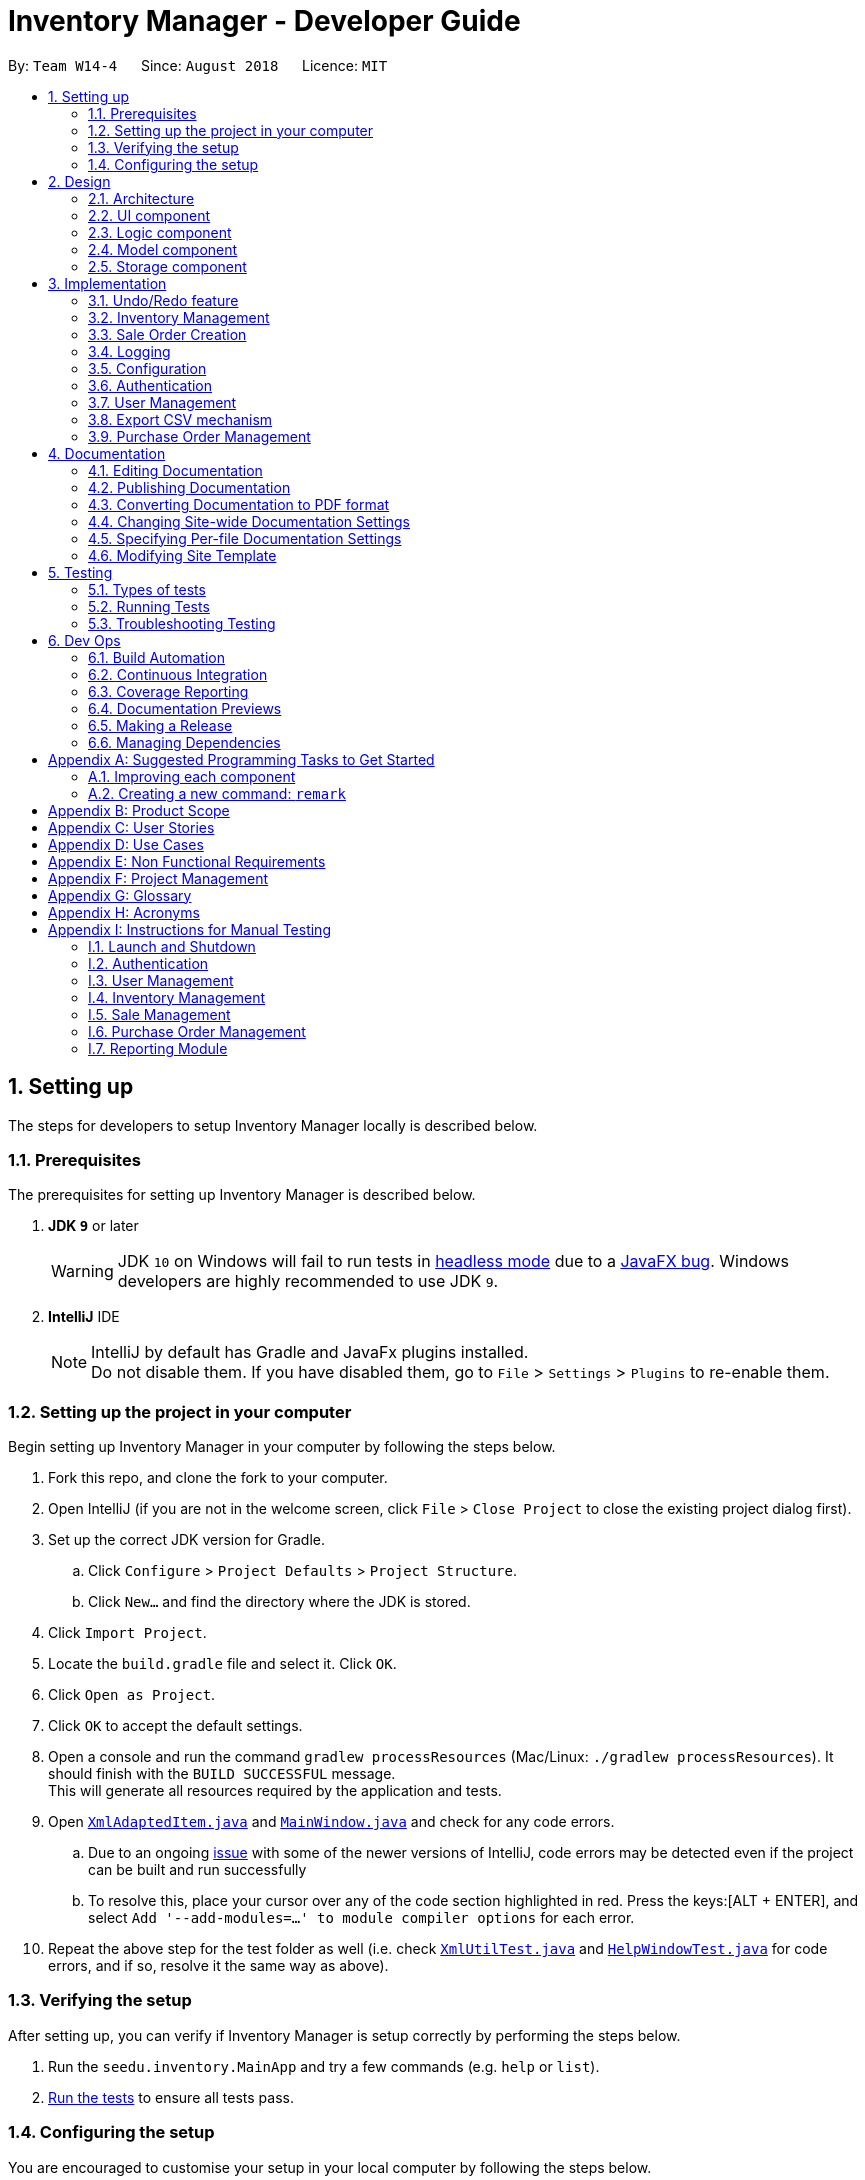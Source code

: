 = Inventory Manager - Developer Guide
:site-section: DeveloperGuide
:toc:
:toc-title:
:toc-placement: preamble
:sectnums:
:imagesDir: images
:stylesDir: stylesheets
:xrefstyle: full
ifdef::env-github[]
:tip-caption: :bulb:
:note-caption: :information_source:
:warning-caption: :warning:
:experimental:
endif::[]
:repoURL: https://github.com/CS2103-AY1819S1-W14-4/main

By: `Team W14-4`      Since: `August 2018`      Licence: `MIT`

// tag::settingUp[]
== Setting up

The steps for developers to setup Inventory Manager locally is described below.

=== Prerequisites

The prerequisites for setting up Inventory Manager is described below.

. *JDK `9`* or later
+
[WARNING]
JDK `10` on Windows will fail to run tests in <<UsingGradle#Running-Tests, headless mode>> due to a https://github.com/javafxports/openjdk-jfx/issues/66[JavaFX bug].
Windows developers are highly recommended to use JDK `9`.

. *IntelliJ* IDE
+
[NOTE]
IntelliJ by default has Gradle and JavaFx plugins installed. +
Do not disable them. If you have disabled them, go to `File` > `Settings` > `Plugins` to re-enable them.


=== Setting up the project in your computer

Begin setting up Inventory Manager in your computer by following the steps below.

. Fork this repo, and clone the fork to your computer.
. Open IntelliJ (if you are not in the welcome screen, click `File` > `Close Project` to close the existing project dialog first).
. Set up the correct JDK version for Gradle.
.. Click `Configure` > `Project Defaults` > `Project Structure`.
.. Click `New...` and find the directory where the JDK is stored.
. Click `Import Project`.
. Locate the `build.gradle` file and select it. Click `OK`.
. Click `Open as Project`.
. Click `OK` to accept the default settings.
. Open a console and run the command `gradlew processResources` (Mac/Linux: `./gradlew processResources`). It should finish with the `BUILD SUCCESSFUL` message. +
This will generate all resources required by the application and tests.
. Open link:{repoURL}/blob/master/src/main/java/seedu/inventory/storage/XmlAdaptedItem.java[`XmlAdaptedItem.java`] and link:{repoURL}/blob/master/src/main/java/seedu/inventory/ui/MainWindow.java[`MainWindow.java`] and check for any code errors.
.. Due to an ongoing https://youtrack.jetbrains.com/issue/IDEA-189060[issue] with some of the newer versions of IntelliJ, code errors may be detected even if the project can be built and run successfully
.. To resolve this, place your cursor over any of the code section highlighted in red. Press the keys:[ALT + ENTER], and select `Add '--add-modules=...' to module compiler options` for each error.
. Repeat the above step for the test folder as well (i.e. check link:{repoURL}/blob/master/src/test/java/seedu/inventory/commons/util/XmlUtilTest.java[`XmlUtilTest.java`] and link:{repoURL}/blob/master/src/test/java/seedu/inventory/ui/HelpWindowTest.java[`HelpWindowTest.java`] for code errors, and if so, resolve it the same way as above).

=== Verifying the setup

After setting up, you can verify if Inventory Manager is setup correctly by performing the steps below.

. Run the `seedu.inventory.MainApp` and try a few commands (e.g. `help` or `list`).
. <<Testing,Run the tests>> to ensure all tests pass.

=== Configuring the setup

You are encouraged to customise your setup in your local computer by following the steps below.

==== Configuring the coding style

This project follows https://github.com/oss-generic/process/blob/master/docs/CodingStandards.adoc[oss-generic coding standards]. IntelliJ's default style is mostly compliant with ours but it uses a different import order from ours. To rectify, please follow the steps described below.

. Go to `File` > `Settings...` (Windows/Linux), or `IntelliJ IDEA` > `Preferences...` (macOS).
. Select `Editor` > `Code Style` > `Java`.
. Click on the `Imports` tab to set the order.

* For `Class count to use import with '\*'` and `Names count to use static import with '*'`: Set to `999` to prevent IntelliJ from contracting the import statements.
* For `Import Layout`: The order is `import static all other imports`, `import java.\*`, `import javax.*`, `import org.\*`, `import com.*`, `import all other imports`. Add a `<blank line>` between each `import`.

Optionally, you can follow the <<UsingCheckstyle#, UsingCheckstyle.adoc>> document to configure Intellij to check style-compliance as you write code.

==== Updating documentation to match your fork

After forking the repo, the documentation will still have the SE-EDU branding and reference to the `se-edu/addressbook-level4` repo.

If you plan to develop this fork as a separate product (i.e. instead of contributing to `se-edu/addressbook-level4`), you should do the following:

. Configure the <<Docs-SiteWideDocSettings, site-wide documentation settings>> in link:{repoURL}/blob/master/build.gradle[`build.gradle`], such as the `site-name`, to suit your own project.

. Replace the URL in the attribute `repoURL` in link:{repoURL}/blob/master/docs/DeveloperGuide.adoc[`DeveloperGuide.adoc`] and link:{repoURL}/blob/master/docs/UserGuide.adoc[`UserGuide.adoc`] with the URL of your fork.

==== Setting up Continuous Integration

Set up Travis to perform Continuous Integration (CI) for your fork. See <<UsingTravis#, UsingTravis.adoc>> to learn how to set it up.

After setting up Travis, you can optionally set up coverage reporting for your team fork (see <<UsingCoveralls#, UsingCoveralls.adoc>>).

[NOTE]
Coverage reporting may be useful for a team repository that hosts the final version but it is not that useful for your personal fork.

Optionally, you can set up AppVeyor as a second CI (see <<UsingAppVeyor#, UsingAppVeyor.adoc>>).

[NOTE]
Having both Travis and AppVeyor ensures your App works on both Unix-based platforms and Windows-based platforms (Travis is Unix-based and AppVeyor is Windows-based).

==== Getting started with coding

Below you start coding, do take note of the below two points.

1. Get some sense of the overall design by reading <<Design-Architecture>>.
2. Take a look at <<GetStartedProgramming>>.
// end::settingUp[]

== Design

This section describes and explains the design and structure behind the App, as well as all the core components that form the entire structure.

[[Design-Architecture]]
=== Architecture

.Architecture Diagram
image::Architecture.png[width="600"]

The *_Architecture Diagram_* given above explains the high-level design of the application. There are a total of 6 major components:
`Main`, `Commons`, `UI`, `Logic`, `Model`, and `Storage`. Given below is a quick overview of each component.

[TIP]
The `.pptx` files used to create diagrams in this document can be found in the link:{repoURL}/docs/diagrams/[diagrams] folder. To update a diagram, modify the diagram in the pptx file, select the objects of the diagram, and choose `Save as picture`.

`Main` has only one class called link:{repoURL}/src/main/java/seedu/image/MainApp.java[`MainApp`]. It is responsible for:

* At app launch: Initializes the components in the correct sequence, and connects them up with each other.
* At shut down: Shuts down the components and invokes cleanup method where necessary.

<<Design-Commons,*`Commons`*>> represents a collection of classes used by multiple other components. Classes used by multiple components are in the `seedu.inventory.commons` package.

Two of those classes play important roles at the architecture level:

* `EventsCenter` : This class (written using https://github.com/google/guava/wiki/EventBusExplained[Google's Event Bus library]) is used by components to communicate with other components using events (i.e. a form of _Event Driven_ design)
* `LogsCenter` : Used by many classes to write log messages to the App's log file.

<<Design-Ui, *`UI`*>> consists of the different parts that make up the User Interface (UI) of the App.

<<Design-Logic, *`Logic`*>> is the App's command executor.
It takes care of parsing, executing and processing commands entered by the users.

<<Design-Model, *`Model`*>> holds the data of the App in-memory.

<<Design-Storage, *`Storage`*>> reads data from, and writes data to, the hard disk.
It is responsible for storing data used by the App.

Each of the four components `Ui`, `Logic`, `Model`, and `Storage`:

* Defines its _API_ in an `interface` with the same name as the Component.
* Exposes its functionality using a `{Component Name}Manager` class.

For example, the `Logic` component (see the class diagram given below) defines it's API in the `Logic.java` interface and exposes its functionality using the `LogicManager.java` class.

.Class Diagram of the Logic Component
image::LogicClassDiagram.png[width="800"]

[discrete]
==== Events-Driven nature of the design

The _Sequence Diagram_ below shows how the components interact for the scenario where the user issues the command `delete-item 1`.

.Component interactions for `delete-item 1` command (part 1)
image::SDforDeletePerson.png[width="800"]

[NOTE]
Note how the `Model` simply raises an `InventoryChangedEvent` when the Inventory List data are changed, instead of asking the `Storage` to save the updates to the hard disk.

The diagram below shows how the `EventsCenter` reacts to that event, which eventually results in the updates being saved to the hard disk and the status bar of the UI being updated to reflect the 'Last Updated' time.

.Component interactions for `delete 1` command (part 2)
image::SDforDeletePersonEventHandling.png[width="800"]

[NOTE]
Note how the event is propagated through the `EventsCenter` to the `Storage` and `UI` without `Model` having to be coupled to either of them. This is an example of how this Event Driven approach helps us reduce direct coupling between components.

The sections below give more details of the `UI`, `Logic`, `Model`, `Storage` components.

[[Design-Ui]]
=== UI component

.Structure of the UI Component
image::UiClassDiagram.png[width="800"]

*API* : link:{repoURL}/src/main/java/seedu/image/ui/Ui.java[`Ui.java`]

The UI consists of a `MainWindow` that is made up of parts e.g.`CommandBox`, `ResultDisplay`, `ItemListPanel`, `StatusBarFooter`, `BrowserPanel` etc. All these, including the `MainWindow`, inherit from the abstract `UiPart` class.

The `UI` component uses JavaFx UI framework. The layout of these UI parts are defined in matching `.fxml` files that are in the `src/main/resources/view` folder. For example, the layout of the link:{repoURL}/src/main/java/seedu/image/ui/MainWindow.java[`MainWindow`] is specified in link:{repoURL}/src/main/resources/view/MainWindow.fxml[`MainWindow.fxml`]

The `UI` component,

* Executes user commands using the `Logic` component.
* Binds itself to some data in the `Model` so that the UI can auto-update when data in the `Model` change.
* Responds to events raised from various parts of the App and updates the UI accordingly.

[[Design-Logic]]
=== Logic component

[[fig-LogicClassDiagram]]
.Structure of the Logic Component
image::LogicClassDiagram.png[width="800"]

*API* :
link:{repoURL}/src/main/java/seedu/image/logic/Logic.java[`Logic.java`]

.  `Logic` uses the `InventoryParser` class to parse the user command.
.  This results in a `Command` object which is executed by the `LogicManager`.
.  The command execution can affect the `Model` (e.g. adding a item) and/or raise events.
.  The result of the command execution is encapsulated as a `CommandResult` object which is passed back to the `Ui`.

Given below is the Sequence Diagram for interactions within the `Logic` component for the `execute("delete 1")` API call.

.Interactions Inside the Logic Component for the `delete 1` Command
image::DeleteItemSdForLogic.png[width="800"]

[[Design-Model]]
=== Model component

.Structure of the Model Component
image::ModelClassDiagram.png[width="800"]

*API* : link:{repoURL}/src/main/java/seedu/image/model/Model.java[`Model.java`]

The `Model`,

* stores a `UserPref` object that represents the user's preferences.
* stores the Inventory Manager data.
* exposes an unmodifiable `ObservableList<Item>` that can be 'observed' e.g. the UI can be bound to this list so that the UI automatically updates when the data in the list change.
* does not depend on any of the other three components.

[NOTE]
As a more OOP model, we can store a `Tag` list in `Inventory`, which `Item` can reference. This would allow `Inventory` to only require one `Tag` object per unique `Tag`, instead of each `Item` needing their own `Tag` object. An example of how such a model may look like is given below. +
 +
image:ModelClassBetterOopDiagram.png[width="800"]

[[Design-Storage]]
=== Storage component

.Structure of the Storage Component
image::StorageClassDiagram.png[width="800"]

*API* : link:{repoURL}/src/main/java/seedu/image/storage/Storage.java[`Storage.java`]

The `Storage` component,

* can save `UserPref` objects in json format and read it back.
* can save the Inventory Manager data in xml format and read it back.

== Implementation

This section describes some noteworthy details on how certain features are implemented.

// tag:: undoredo[]
=== Undo/Redo feature
==== Current Implementation

The undo/redo mechanism is facilitated by `VersionedInventory`.
It extends `Inventory` with an undo/redo history, stored internally as an `inventoryStateList` and `currentStatePointer`.
Additionally, it implements the following operations:

* `VersionedInventory#commit()` -- Saves the current inventory state in its history.
* `VersionedInventory#undo()` -- Restores the previous inventory state from its history.
* `VersionedInventory#redo()` -- Restores a previously undone inventory state from its history.

These operations are exposed in the `Model` interface as `Model#commitInventory()`, `Model#undoInventory()` and `Model#redoInventory()` respectively.

Given below is an example usage scenario and how the undo/redo mechanism behaves at each step.

Step 1. The user launches the application for the first time. The `VersionedInventory` will be initialized with the initial state, and the `currentStatePointer` pointing to that single state.

image::UndoRedoStartingStateListDiagram.png[width="800"]

Step 2. The user executes `delete-item 5` command to delete the 5th item in Inventory Manager. The `delete` command calls `Model#commitInventory()`, causing the modified state of Inventory Manager after the `delete-item 5` command executes to be saved in the `InventoryStateList`, and the `currentStatePointer` is shifted to the newly inserted Inventory Manager state.

image::UndoRedoNewCommand1StateListDiagram.png[width="800"]

Step 3. The user executes `add-item n/iPhone ...` to add a new item. The `add` command also calls `Model#commitInventory()`, causing another modified inventory state to be saved into the `inventoryStateList`.

image::UndoRedoNewCommand2StateListDiagram.png[width="800"]

[NOTE]
If a command fails its execution, it will not call `Model#commitInventory()`, so the inventory state will not be saved into the `inventoryStateList`.

Step 4. The user now decides that adding the item was a mistake, and decides to undo that action by executing the `undo` command. The `undo` command will call `Model#undoInventory()`, which will shift the `currentStatePointer` once to the left, pointing it to the previous inventory state, and restores the inventory to that state.

image::UndoRedoExecuteUndoStateListDiagram.png[width="800"]

[NOTE]
If the `currentStatePointer` is at index 0, pointing to the initial inventory state, then there is no previous inventory state to restore. The `undo` command uses `Model#canUndoInventory()` to check if this is the case. If so, it will return an error to the user rather than attempting to perform the undo.

The following sequence diagram shows how the undo operation works:

image::UndoRedoSequenceDiagram.png[width="800"]

The `redo` command does the opposite -- it calls `Model#redoInventory()`, which shifts the `currentStatePointer` once to the right, pointing to the previously undone state, and restores the inventory to that state.

[NOTE]
If the `currentStatePointer` is at index `inventoryStateList.size() - 1`, pointing to the latest inventory state, then there is no undone inventory state to restore. The `redo` command uses `Model#canRedoAInventory()` to check if this is the case. If so, it will return an error to the user rather than attempting to perform the redo.

Step 5. The user then decides to execute the command `list-item`. Commands that do not modify Inventory Manager, such as `list-item`, will usually not call `Model#commitInventory()`, `Model#undoInventory()` or `Model#redoInventory()`. Thus, the `inventoryStateList` remains unchanged.

image::UndoRedoNewCommand3StateListDiagram.png[width="800"]

Step 6. The user executes `clear`, which calls `Model#commitInventory()`. Since the `currentStatePointer` is not pointing at the end of the `inventoryStateList`, all inventory states after the `currentStatePointer` will be purged. We designed it this way because it no longer makes sense to redo the `add-item n/iPhone ...` command. This is the behavior that most modern desktop applications follow.

image::UndoRedoNewCommand4StateListDiagram.png[width="800"]

The following activity diagram summarizes what happens when a user executes a new command:

image::UndoRedoActivityDiagram.png[width="650"]

==== Design Considerations

===== Aspect: How undo & redo executes

* **Alternative 1 (current choice):** Saves the entire inventory.
** Pros: Easy to implement.
** Cons: May have performance issues in terms of memory usage.
* **Alternative 2:** Individual command knows how to undo/redo by itself.
** Pros: Will use less memory (e.g. for `delete`, just save the item being deleted).
** Cons: We must ensure that the implementation of each individual command are correct.

===== Aspect: Data structure to support the undo/redo commands

* **Alternative 1 (current choice):** Use a list to store the history of inventory states.
** Pros: Easy for new Computer Science student undergraduates to understand, who are likely to be the new incoming developers of our project.
** Cons: Logic is duplicated twice. For example, when a new command is executed, we must remember to update both `HistoryManager` and `VersionedInventory`.
* **Alternative 2:** Use `HistoryManager` for undo/redo
** Pros: We do not need to maintain a separate list, and just reuse what is already in the codebase.
** Cons: Requires dealing with commands that have already been undone: We must remember to skip these commands. Violates Single Responsibility Principle and Separation of Concerns as `HistoryManager` now needs to do two different things.
// end::undoredo[]

// tag::pppInventoryManagement[]
=== Inventory Management

*Inventory management* is introduced in Inventory manager as a core feature to allow users to easily manage items in their inventory list.

An `Item` consists of `Name`, `Price`, `Quantity`, *unique* `SKU`, `Image Path`, and optional `Tags`.

An item can only be successfully added into the inventory if the following criteria are met:

- `Name` contains only *alphanumeric characters*
- `Price` contains only *positive whole numbers* or *decimals*
- `Quantity` contains only *positive whole numbers*
- `SKU` is unique and contains only *alphanumeric characters* and the *dash '-'* or *underscore '_'* symbols
- `Image Path` is a valid file path and the file must be a valid image (i.e. either *.png* or *.jpeg* format)

==== Implementation

===== Model component

Items are stored and maintained in the Model in a `UniqueItemList`, allowing only unique items to be stored in the inventory.

.UML diagram showing a representation of UniqueItemList in Inventory Manager.
image::UniqueItemList.png[width="500"]

Individual items are represented by the `Item` object with attributes `Name`, `Price`, `Quantity`, `SKU`, `Image` and `Tag`.

===== Storage component

Items are stored in `XmlAdaptedItem` objects, and physically stored in XML files. An item is stored in an XML file in the following format:
[source, xml]
----
<inventory>
    <items>
        <name>iPhone XR</name>
        <price>1500.00</price>
        <quantity>30</quantity>
        <sku>apple-iphone-xr</sku>
        <image>/images/iphone.jpg</image>
        <tagged>apple</tagged>
        <tagged>iphone</tagged>
    </items>
</inventory>
----

===== UI component

The main window contains a `ListPanel`, which can be used interchangeably to display any lists based on the command entered by the user.

Inventory list is displayed in the `ListPanel` upon executing the `list-item` command, and
individual items are represented using `ItemCard`. The items' attribute fields uses `Label`.

An example of the `ItemCard` in Inventory Manager UI is shown in Figure 11 below:

.Example of the an item card in Inventory Manager UI.
image::ItemCard.PNG[width="300"]

==== Logic component

The following commands were added and/or modified to handle inventory management operations:

* `list-item` : List all items in the inventory
* `add-item` : Add a unique item into the inventory
* `delete-item` : Delete an existing item in the inventory
* `edit-item` : Edit an existing item in the inventory

Operations performed on items follow the sequence of operations as described below:

. Command input is received by the UI component.
. The command execution is handled by the Logic component.
. The changes to data are effected by the Model component.
. The new Inventory Manager data is saved by the Storage component.

This sequence of events is summarized in the following sequence diagram:

.A high level sequence diagram showing events triggered by the `delete-item` command.
image::DeleteItemSdForLogic.png[width="500"]

==== Design considerations

**Aspect:** Where `updateItem` is executed +
There are various places where `updateItem` can be executed. The pros and cons for each option is shown below.

**Alternative 1 (current choice):** Executed at Logic +
**Pros:** Easy to implement. +
**Cons:** Direct calling of `Model.updateItem()` will not be validated. +

**Alternative 2:** Executed at Model +
**Pros:** Ensures that all entries are validated before item can be edited. +
**Cons:**`Model.updateItem()` will need to access inventory to perform validation.

Based on the above consideration, the first option is chosen as it is easier to implement, and it does not require
`Model.updateItem()` to read the inventory and perform validation.

==== Implementation details for validation of fields

===== SKU field

Since an item is considered unique based on its SKU, therefore, it is important to check and validate that the item
has a unique SKU (i.e. no other items in the inventory has the same SKU as this item) before it is allowed to be added
or edited in the inventory.

Before an item is allowed to be added or edited, it is checked against every item in the inventory list. The first check
compares if the `item` object is the same object as the other items in the inventory list. Then, it is followed by a second
check to compare the item's SKU with the other items' SKUs in the inventory list. It is only allowed to be added or edited
if it passes the checks.

The following code snippet shows how the item is checked for uniqueness:
[source, java]
----
public boolean isSameItem(Item otherItem) {
    if (otherItem == this) {
        return true;
    }

    return otherItem != null
            && otherItem.getSku().equals(getSku());
}
----

===== Image field

Inventory Manager supports images for items, and therefore, it is important to check and validate that the image supplied by the
user is stored in a valid file path, and is a valid image file.

Inventory Manager checks if the directory supplied by the user is a valid file path. Then, the file's mime-type will be verified to ensure that it is a valid image file.

The following code snippet shows how the image URL is checked and validated:
[source, java]
----
public static boolean isValidImage(String test) {
    if (test.matches(IMAGE_VALIDATION_REGEX)) {
        File file = new File(test);

        if (file.exists()) {
            try {
                String mimeType = Files.probeContentType(file.toPath());

                return (mimeType != null && mimeType.split("/")[0].equals("image"));
            } catch (IOException e) {
                e.printStackTrace();

                return false;
            }
        } else {
            return (Image.class.getResource(test) != null && (test.endsWith("png") || test.endsWith("jpg")));
        }
    } else {
        return false;
    }
}
----

// end::pppInventoryManagement[]

// tag::saleOrderCreation[]
=== Sale Order Creation

The sale order creation command was developed to allow users to easily deduct item quantity from the inventory.

Creating a sale order requires the item SKU and the quantity that has been sold to be entered. The sale ID and sale date
will then be automatically generated by the system.

Creating a new sale requires `SaleID`, `Item`, `Quantity` and `SaleDate`.

==== Implementation

The creation of sale order is handled by the `AddSaleCommand`. The use of it will trigger `Model#updateItem`,
which will then update the item's quantity. After `Model#updateItem` has complete, the sale order will be stored into
the XML file.

===== Conditions

For `AddSaleCommand#execute` to be successful, there are two conditions which needs to be met. The following two conditions are:

. The item must exists in Inventory Manager.
. The available item quantity must be more than or equal to the quantity sold.

`AddSaleCommand#execute` will perform the validation before proceeding. If any of the above validation fails,
`CommandException` will be thrown and it will not call `Model#updateItem`.

===== Logic

The sequence diagram below shows the interactions inside the logic component for the `AddSaleCommand`.

image::AddSaleCommandSequenceDiagram.png[width="600"]
_Figure X: Sequence diagram for the add sale command._

===== Storage

The sale orders created are stored into a XML file, named `sale.xml`, in the `data` folder. Below shows an example of
how each sale is stored in the XML file.

```
<sale>
    <saleId>1</saleId>
    <saleSku>apple-iphone-xr</saleSku>
    <saleQuantity>1</saleQuantity>
    <saleDate>2018-08-01</saleDate>
</sale>
```

Each sale created is represented as a `sale` element in the XML file as seen above. Each tag represents information for the sale order,
which is further explained below.

* saleID - This represents the sale ID of the created sale order.
* saleSku - This represents the sold item SKU.
* saleQuantity - This represents the sold quantity for the created sale order.
* saleDate - This represents the date the sale order was created.

On starting Inventory Manager, the XML file will be loaded, and each sale will be validated for corruption before being loaded into memory.

==== Design Consideration

There are a few design considerations when creating a sale order. Below will explain the various considerations and the
choices made.

===== Aspect: Where `updateItem` executes

There are various places where `updateItem` can be executed. The pros and cons for each option is shown below.

. Executed at Logic +
* Pros: Easy to implement +
* Cons: Direct calling of `Model#addSale` will not be validated.
. Executed at Model
* Pros: Ensures that all entries are validated before sale can be created. +
* Cons: `Model#addSale` will need to access inventory to perform validations.

Based on the above pros and cons, the first option is chosen as it is easier to implement, and it does not require
`Model#addSale` to read the inventory and perform validations.

// end::saleOrderCreation[]

=== Logging

We are using `java.util.logging` package for logging. The `LogsCenter` class is used to manage the logging levels and logging destinations.

* The logging level can be controlled using the `logLevel` setting in the configuration file (See <<Implementation-Configuration>>)
* The `Logger` for a class can be obtained using `LogsCenter.getLogger(Class)` which will log messages according to the specified logging level
* Currently log messages are output through: `Console` and to a `.log` file.

*Logging Levels*

* `SEVERE` : Critical problem detected which may possibly cause the termination of the application
* `WARNING` : Can continue, but with caution
* `INFO` : Information showing the noteworthy actions by the App
* `FINE` : Details that is not usually noteworthy but may be useful in debugging e.g. print the actual list instead of just its size

[[Implementation-Configuration]]
=== Configuration

Certain properties of the application can be controlled (e.g App name, logging level) through the configuration file (default: `config.json`).

// tag::authentication[]
=== Authentication

Authentication is introduced in Inventory Manager which allows users to authenticate themselves to perform their inventory
management tasks. This is to prevent any unauthorized users from accessing the system.

==== Implementation

The authentication of user is handled by `LoginCommand`. The use of it will trigger `Model#authenticateUser`,
which will authenticate the user in the Inventory Manager. However, for `LoginCommand#execute` to be successful,
there are two conditions which needs to be met.

===== Conditions

The following two conditions must be met before executing:
. Current user who are executing the command must be providing valid username and password.
. The user must have an account exists in the system.

`LoginCommand#execute` will perform the validation before proceeding. If any of the above validation fails,
`CommandException` will be thrown and it will not call `Model#authenticateUser`.

==== Design Consideration

There are a few design considerations when authenticating a staff. Below will explain the various considerations and the
choices made.

===== Aspect: Where `login` executes

There are various places where `authenticateUser` can be executed. The pros and cons for each option is shown below.

**Alternative 1 (current choice):** Executed at Logic +
**Pros:** Easy to implement. +
**Cons:** Direct calling of `Model.authenticateUser()` will not be validated. +

**Alternative 2:** Executed as an Event +
**Pros:** Able to be used by any component of the application. +
**Cons:** `AuthenticateUserEvent.execute()` will need to access the staff list to perform validations.

Based on the above pros and cons, the first option is chosen as it is easier to implement, and it does not require
`AuthenticateUserEvent.execute()` to read the inventory and perform validations.

===== Logic Component

The following commands are added for Authentication:

* `login` : Authenticates a staff
* `change-password` : Changes the current user's password
* `logout` : Logout a staff and clears all the command history

.This UML diagram shows how login is executed and works at the logic component.
image::LoginSDForLogic.png[width="790"]

===== Model Component

Authentication has a `UserSession` stores in the Model Component of the system. This is due to this component has to be
largely relied on when the commands are executed.

Newly created user session object comes with a `Staff` object to store current user's information.

.This UML diagram shows the UserSession object stores a Staff object and is stored in ModelManager.
image::AuthenticationModelComponentClassDiagram.png[width="790"]

// end::authentication[]

// tag::userManagement[]
=== User Management

Editing a user will have the staff's account information updated. Below will describe how this
feature is implemented in Inventory Manager.

==== Implementation

The update of user is handled by `EditStaffCommand`. The use of it will trigger `Model#updateStaff`,
which will edit the user in the Inventory Manager. However, for `EditStaffCommand#execute` to be successful,
there are two conditions which needs to be met.

===== Conditions

The following two conditions must be met before:
. Current user who are executing the command must be a user with admin role.
. The index of the staff must be a valid number and existing in the staff list shown.

`EditStaffCommand#execute` will perform the validation before proceeding. If any of the above validation fails,
`CommandException` will be thrown and it will not call `Model#updateStaff`.

==== Design Consideration

There are a few design considerations when editing a staff. Below will explain the various considerations and the
choices made.

===== Aspect: Where `edit-staff` executes

There are various places where `edit-staff` can be executed. The pros and cons for each option is shown below.

. Executed at Logic +
* Pros: Easy to implement +
* Cons: Direct calling of `Model#editStaff` will not be validated.

. Executed at Model +
* Pros: Ensures that all entries are validated before staff can be updated. +
* Cons: `Model#editStaff` will need to access staff list to perform validations.

Based on the above pros and cons, the first option is chosen as it is easier to implement, and it does not require
`Model#editStaff` to read the inventory and perform validations.

===== Logic Component

The following commands are added for User Management:

* `add-staff` : Add a staff
* `list-staff` : List all staffs
* `edit-po` : Edit a staff
* `delete-staff` : Delete a staff

.This UML diagram shows how `edit-staff` is executed and works at the logic component.
image::EditStaffSDForLogic.png[width="790"]

===== Model Component

Staffs are managed in the Model as a UniqueStaffList which disallows duplicated staff to be added.

.This UML diagram shows representation of Staff and UniqueStaffList in Inventory Manager.
image::StaffModelComponentClassDiagram.png[width="790"]

===== Storage Component

Staffs are stored as `XmlAdaptedStaff` objects in `XMLSerializableStaffList`, which maintain a class relationship as shown in this diagram.

.This UML diagram shows Staff objects are saved using XmlAdaptedStaff objects into a XMLSerializableStaffList as shown above.
image::StaffStorageComponentClassDiagram.png[width="790"]

An example staff stored in XML format is reproduced below:

[source,xml]
----
<staffs>
    <username>johndoe</username>
    <password>5e884898da28047151d0e56f8dc6292773603d0d6aabbdd62a11ef721d1542d8</password>
    <name>John Doe</name>
    <role>user</role>
</staffs>
----

[NOTE]
Passwords are stored in hashed format using SHA-256 encoding.

// end::userManagement[]

// tag::exportCsv[]
=== Export CSV mechanism

In order to enable users to have further analysis of the data in *Inventory Manager*,
we support several `export-csv` commands to export the data in *Inventory Manager* to CSV files.
We are using `export-csv-items`, `export-csv-sales`, `export-csv-staffs`, `export-csv-orders`
to support exporting of *Inventory Manager* data through CSV files.

In the following sections, we will focus on how these commands depend on the `Model` and `Storage` component
to retrieve external data and where to validate the given file path.

==== Implementation

===== Data Access

In order to achieve their tasks, all `export` commands require direct access to the data and output to the
external environment. Unlike other commands, these commands highly depend on the `Storage` component.
However, if we only directly set a `Storage` for the command and manipulate on the `Storage` in `export` command,
we also need `Storage` component to directly access the data in `Model` component which will violate
Single Responsibility Principle.

So we decide to use the same method as other command use to export data. When executing the `export` commands,
a `DataExportEvent` will be raised in the `EventsCenter` through `Model` component. Since `Logic` directly has
`Model` as one field, it will not violate the Single Responsibility Principle. Then, the handler function in `Storage`
component will catch this `DataExportingEvent` and export data to the external environment.

===== File Path Validation
File paths, as required by `export` commands, need to be validated during the execution of the commands.
However, where to implement it can be decided. It can be implemented in `CommandParser` or `Command`
or even in `Storage`.

In our implementation, we choose to validate the file path during the execution of `export` Command. A static method
in `FileUtil` will be called to test whether the given file path is valid when executing the command. In doing so,
we are able to make sure that the path parameter passed to `Model` component and `Storage` component is a valid
file path. Also, it is easier for the implementation of command feedback to the users.
Further details can be found in the sequence diagram of the next section.

===== Sequence Diagram
Considering that all the `export` commands have similar sequence diagrams. So we will just show the sequence diagrams
for `export-csv-items` command to illustrate how the `export` commands work.

The _Sequence Diagram_ below shows how the components interact for the scenario where the user issues the
command `export-csv-items f/items.csv`.

.Component interactions for `export-csv-items f/items.csv` command (part 1)
image::SDforExportCsvItem.png[width="800"]

The diagram below shows how the `EventsCenter` reacts to that event, which eventually results in the item list being
exported and the alert window of the UI being popped up to reflect the success of exporting.

.Component interactions for `export-csv-items f/items.csv` command (part 2)
image::SDforExportCsvItemEventHandling.png[width="800"]

The diagram below is the lower level sequence diagram for `export-csv-items f/items.csv` command inside `Logic` component.

.Lower level sequence diagram for `export-csv-items f/items.csv` command inside `Logic` component
image::ExportCsvItemCommandSequenceDiagram.png[width="900"]

==== Design Considerations

===== Aspect: How `export` commands interact with `Storage` Component and `Logic` Component
* **Alternative 1 (current choice):** Raises a `DataExportEvent` in the `EventsCenter` through `Model` and handles it
in `Storage`. +
** Pros: Avoids direct access of `Storage` from `export` commands. Does not violate the Single Responsibility Principle. +
** Cons: Needs a middle Component to achieve the goal. Needs to raise an additional event. +
* **Alternative 2:** Couples `Command` with `Storage` +
** Pros: Provides direct access to `Storage` for commands that is highly depend it. +
** Cons: Needs directly access of data in `Model` component for `Storage` which will violate
the Single Responsibility Principle. +

===== Aspect: Location for Implementation of File Path Validation and Location to Check File Path Validation +
* **Alternative 1 (current choice):** Implements in `FileUtil` and checks in `export` command. +
** Pros: It's sure that the path passed to `Model` component and `Storage` component is a valid file path.
The implementation of command feedback is easier. File Validation is reusable in other component. +
** Cons: File Validation needs to interact with `Commons` component.
* **Alternative 2:** Implements in `CommandParser` and checks in `CommandParser` class. +
** Pros: There is no need to interact with other component. +
** Cons: File Validation is not reusable in other component. +
* **Alternative 3:** Implements in `Storage` and checks in `Storage`. +
** Pros: There is no need to interact with other component. File Validation is reusable in other method of `Storage`. +
** Cons: The path passed to `Storage` component may not be valid. The implementation of command feedback is more difficult.
`Storage` needs to raise an additional event for invalid file path. +

==== Csv File Recognizing
Since Csv file do not have standardized format for storing objects. So we designed a format that need to be followed when
importing csv files. If the process of importing fails due to unrecognizable failure, do check the file to import meets the
requirement.

An example of recognizable csv file storing the items is reproduced below: (Opened with a Plain Text Editor,not Excel)
----
Item,,,,,
name,price,quantity,sku,image,tags
iPhone XR,1500.00,30,apple-iphone-xr,/images/iphone.jpg,"apple,iphone"
LG G7,1250.50,90,lg-g7,/images/lg.jpg,"smartphone,lg"
Samsung S9,1499.99,14,samsung-s9,/images/samsung.jpg,"samsung,smartphone"
HTC U6 ,999.00,88,htc-u6,/images/htc.jpg,"samsung,phablet"
Google Pixel XL,1435.90,3,google-pixel-xl,/images/google.jpg,google
----

The first two lines are headers to determine which kind of object is this csv file storing.
Following lines are the details of the objects. Empty lines are not allowed. If a cell contains commas(`,`), it must be surrounded
by double quotation marks(`"` `"`).

The required format can be gotten by simply exporting each kind of objects first.
// end::exportCsv[]

// tag::purchaseOrderManagement[]
=== Purchase Order Management

*Purchase order management* is introduced in Inventory manager to *allow user to restock item easily and manage the purchase order details efficiently.*

The purchase order details includes the _item's SKU_, _restock quantity_, _required date_ and _supplier_. +
Purchase order can only be added if it matches the item's SKU.
Newly added purchase order comes with a default `PENDING` status which subsequently can be _edited_, _approved_, _rejected_ and _deleted_.


==== Implementation

===== Model Component

Purchase orders are maintained in the Model in a NonUniquePurchaseOrderList, allowing non unique purchase order among the stored individual purchase orders.
The UML diagram is as shown in the figure below.

.UML diagram showing representation of NonUniquePurchaseOrderList in Inventory Manager.
image::PoModel1.png[width="800"]

Individual purchase order are represented by the `PurchaseOrder` object with attributes `Sku`, `Quantity`, `RequiredDate` and `Supplier`. The class relationship is shown
in Figure 11 below.

.UML diagram showing representation of Purchase Order in Inventory Manager.
image::PoModel2.png[width="370"]

===== Storage Component

Purchase orders are stored in `XmlAdaptedPurchaseOrder` objects, which maintain a class relationship as shown in the diagram below:

.PurchaseOrder objects are saved using XmlAdaptedPurchaseOrder objects as shown above.
image::PoStorage.png[width="900"]

To save the XmlAdaptedPurchaseOrder objects created, it is stored in a plain text file following the XML format. +
An example purchase order stored in XML format is reproduced below:

[source,xml]
----
<purchaseOrders>
                <sku>apple-iphone-xr</sku>
                <quantity>1000</quantity>
                <reqDate>2018-12-12</reqDate>
                <supplier>Apple Inc.</supplier>
                <status>APPROVED</status>
</purchaseOrders>
----

===== UI Component

The main window contains a ListPanel, which is interchangeable to display any list based on the command entered.
The diagram below shows how purchase order panel is integrated in the Ui class diagram.

.Example of the a purchase order card in Inventory Manager UI.
image::PoUi.png[width="500"]


Purchase order list is shown in the ListPanel upon executing `list-po`.
Individual purchase orders are represented using PurchaseOrderCards that contains the attributes fields using Labels and flowPanes.
An example of the a purchase order card is shown in figure 13 below.

.Example of the a purchase order card in Inventory Manager UI.
image::PoCard.png[width="300"]

===== Logic Component

The following commands were added to handle the purchase order:

* `list-po` : List all purchase orders
* `add-po` : Add a purchase order
* `delete-po` : Delete a purchase order
* `approve-po` : Approve a purchase order
* `reject-po` : Reject a purchase order
* `edit-po` : Edit a purchase order


The following diagram details the class relationship for the Purchase order Commands.

.UML Diagram depicting the class relationship between command classes.
image::PoCommand.png[width="280"]

Operations performed on purchase orders follow the sequence of operations described in the diagram below.

. Command input is received by the UI component.
. The command execution is handled by the Logic component.
. The changes to data are effected by the Model component.
. The new Inventory Manager data is saved by the Storage component.

This sequence of events is summarized in the following sequence diagrams:

.A high level sequence diagram showing events triggered by the `list-po` command.
image::PoList.png[width="550"]

.A high level sequence diagram showing events triggered by the `add-po` command.
image::PoAdd.png[width="550"]

==== Design Considerations

**Aspect:** Implementation of purchase order commands that requires the item to be updated.  +
Commands such as `approve-po` will update the item quantity upon approval. Consequently, there are various places where
`updateItem` can be executed. The pros and cons for each option is shown below.

**Alternative 1 (current choice):** Executed at Logic +
**Pros:** Allows the user to get the item list from the model directly; less hassle. +
**Cons:** Complicates the test cases as everything is done in one method. +

**Alternative 2:** Executed at Model +
**Pros:** Allows the user to call the item directly from the list that is stored in the model. +
**Cons:** Requires additional method in the model which in turns requires to update 4 relevant model files.

Based on the above pros and cons, the first option is chosen as it is easier to implement and only requires 1 logic file to be edited.

---

**Aspect:** Implementation of purchase order storage +
There are various design on how to integrate purchase order in the existing storage system. The pros and cons for each option is shown below.

**Alternative 1 (current choice):** Stored in the same file as the item but with different xml tag +
**Pros:** Eases the implementation by adding in relevant purchase order detail in the existing storage implementation. +
**Cons:** Disorganizes the storage file as all the different data is clunked together +

**Alternative 2:** Created a whole new standalone storage for purchase order +
**Pros:** Organizes the data separately into it's own file. +
**Cons:** Requires a lot of work, additional files and test cases.

Based on the above pros and cons, the first option is chosen as it is easier to implement, requires lesser test case and more efficient work load.

// end::purchaseOrderManagement[]

== Documentation

The documentation for this project is written and maintained using asciidoc, it can found in the docs folder.

[NOTE]
We chose asciidoc over Markdown because asciidoc provides more flexibility in formatting.



=== Editing Documentation

We use IntelliJ to edit the documentation. The documentation can be rendered and previewed on IntelliJ.

[TIP]
See <<UsingGradle#rendering-asciidoc-files, UsingGradle.adoc>> to learn how to render `.adoc` files locally to preview the end result of your edits.
Alternatively, you can download the AsciiDoc plugin for IntelliJ, which allows you to preview the changes you have made to your `.adoc` files in real-time.

=== Publishing Documentation

We use Travis as an automation tool to deploy the documentation to Github Page.

[TIP]
See <<UsingTravis#deploying-github-pages, UsingTravis.adoc>> to learn how to deploy GitHub Pages using Travis.

=== Converting Documentation to PDF format

We use https://www.google.com/chrome/browser/desktop/[Google Chrome] for converting the documentation to PDF format, as Chrome's PDF engine preserves hyperlinks used in webpages.

Here are the steps to convert the project documentation files to PDF format.

.  Follow the instructions in <<UsingGradle#rendering-asciidoc-files, UsingGradle.adoc>> to convert the AsciiDoc files in the `docs/` directory to HTML format.
.  Go to your generated HTML files in the `build/docs` folder, right click on them and select `Open with` -> `Google Chrome`.
.  Click on the `Print` option in Google Chrome's menu.
.  Set the destination to `Save as PDF`, then click `Save` to save a copy of the file in PDF format. For best results, use the settings indicated in the screenshot below.

.Saving documentation as PDF files in Chrome
image::chrome_save_as_pdf.png[width="300"]

[[Docs-SiteWideDocSettings]]
=== Changing Site-wide Documentation Settings

We specify project-specific https://asciidoctor.org/docs/user-manual/#attributes[asciidoc attributes] in link:{repoURL}/build.gradle[`build.gradle`] file which affects how all documentation files within this project are rendered.

[TIP]
Attributes left unset in the `build.gradle` file will use their *default value*, if any.

[cols="1,2a,1", options="header"]
.List of site-wide attributes
|===
|Attribute name |Description |Default value

|`site-name`
|The name of the website.
If set, the name will be displayed near the top of the page.
|_not set_

|`site-githuburl`
|The URL to the site's repository on https://github.com[GitHub].
Setting this will add a "View on GitHub" link in the navigation bar.
|_not set_

|`site-seedu`
|The attribute to indicate if the project is an official SE-EDU project.
This will render the SE-EDU navigation bar at the top of the page, and add some SE-EDU-specific navigation items.
|_not set_

|===

[[Docs-PerFileDocSettings]]
=== Specifying Per-file Documentation Settings

We specify the file-specific https://asciidoctor.org/docs/user-manual/#attributes[asciidoc attributes] in each `.adoc` file which affects how the file is rendered.

Asciidoctor's https://asciidoctor.org/docs/user-manual/#builtin-attributes[built-in attributes] may be specified and used as well.

[TIP]
Attributes left unset in `.adoc` files will use their *default value*, if any.

[cols="1,2a,1", options="header"]
.List of per-file attributes, excluding Asciidoctor's built-in attributes
|===
|Attribute name |Description |Default value

|`site-section`
|Site section that the document belongs to.
This will cause the associated item in the navigation bar to be highlighted.
One of: `UserGuide`, `DeveloperGuide`, ``LearningOutcomes``{asterisk}, `AboutUs`, `ContactUs`

_{asterisk} Official SE-EDU projects only_
|_not set_

|`no-site-header`
|Set this attribute to remove the site navigation bar.
|_not set_

|===

=== Modifying Site Template

The files in link:{repoURL}/docs/stylesheets[`docs/stylesheets`] are the https://developer.mozilla.org/en-US/docs/Web/CSS[CSS stylesheets] of the site.
You can modify them to change some properties of the site's design.

The files in link:{repoURL}/docs/templates[`docs/templates`] controls the rendering of `.adoc` files into HTML5.
These template files are written in a mixture of https://www.ruby-lang.org[Ruby] and http://slim-lang.com[Slim].

[WARNING]
====
Modifying the template files in link:{repoURL}/docs/templates[`docs/templates`] requires some knowledge and experience with Ruby and Asciidoctor's API.
You should only modify them if you need greater control over the site's layout than what stylesheets can provide.
The SE-EDU team does not provide support for modified template files.
====

// tag::testing[]
[[Testing]]
== Testing

Testing the software will provide a better user experience for the users. Below will describe the type of tests available, the ways it can be run and the steps to troubleshooting the tests when it fails.

=== Types of tests

Below describe the two types of tests available.

.  *GUI Tests* - These are tests involving the GUI. They include the below.
.. _System Tests_ that test the entire App by simulating user actions on the GUI. These are in the `systemtests` package.
.. _Unit tests_ that test the individual components. These are in `seedu.inventory.ui` package.
.  *Non-GUI Tests* - These are tests not involving the GUI. They include the below.
..  _Unit tests_ targeting the lowest level methods / classes. +
e.g. `seedu.inventory.commons.StringUtilTest`
..  _Integration tests_ that are checking the integration of multiple code units (those code units are assumed to be working). +
e.g. `seedu.inventory.storage.StorageManagerTest`
..  Hybrids of unit and integration tests. These test are checking multiple code units as well as how the are connected together. +
e.g. `seedu.inventory.logic.LogicManagerTest`

=== Running Tests

There are three ways to run tests.

[TIP]
The most reliable way to run tests is the third method. The first two methods might fail some GUI tests due to platform / resolution-specific idiosyncrasies.

*Method 1: Using IntelliJ JUnit test runner*

* To run all tests, right-click on the `src/test/java` folder and choose `Run 'All Tests'`.
* To run a subset of tests, you can right-click on a test package, test class, or a test and choose `Run 'X'`.

*Method 2: Using Gradle*

* Open a console and run the command `gradlew clean allTests` (Mac/Linux: `./gradlew clean allTests`).

[NOTE]
See <<UsingGradle#, UsingGradle.adoc>> for more information on how to run tests using Gradle.

*Method 3: Using Gradle (headless)*

Thanks to the https://github.com/TestFX/TestFX[TestFX] library we use, our GUI tests can run in the _headless_ mode. In the headless mode, GUI tests do not show up on the screen. That means the developer can perform other tasks on the computer while the tests are running.

To run the tests in headless mode, open a console and run the command `gradlew clean headless allTests` (Mac/Linux: `./gradlew clean headless allTests`).

=== Troubleshooting Testing

Below is a common error faced during testing.

**`NullPointerException` error.**

* Reason: One of its dependencies, such as `HelpWindow.html` in `src/main/resources/docs` is missing.
* Solution: Execute Gradle task `processResources`.
// end::testing[]

== Dev Ops

This part will guide you through on the approach of integration we used.

=== Build Automation

We use https://gradle.org[Gradle] as our build automation tool to automate the build process.

[TIP]
See <<UsingGradle#, UsingGradle.adoc>> to learn how to use Gradle for build automation.

=== Continuous Integration

We use https://travis-ci.org/[Travis CI] and https://www.appveyor.com/[AppVeyor] to perform _Continuous Integration_ on our projects.
[TIP]
See <<UsingTravis#, UsingTravis.adoc>> and <<UsingAppVeyor#, UsingAppVeyor.adoc>> for more details.

=== Coverage Reporting

We use https://coveralls.io/[Coveralls] to track the code coverage of our projects. See <<UsingCoveralls#, UsingCoveralls.adoc>> for more details.

=== Documentation Previews

When a pull request has changes to asciidoc files, you can use https://www.netlify.com/[Netlify] to see a preview of how the HTML version of those asciidoc files will look like when the pull request is merged.
[TIP]
See <<UsingNetlify#, UsingNetlify.adoc>> for more details.

=== Making a Release

Here are the steps to create a new release.

.  Update the version number in link:{repoURL}/src/main/java/seedu/image/MainApp.java[`MainApp.java`].
.  Generate a JAR file <<UsingGradle#creating-the-jar-file, using Gradle>>.
.  Tag the repo with the version number. e.g. `v0.1`
.  https://help.github.com/articles/creating-releases/[Create a new release using GitHub] and upload the JAR file you created.

=== Managing Dependencies

A project often depends on third-party libraries. For example, Inventory Manager depends on the http://wiki.fasterxml.com/JacksonHome[Jackson library] for XML parsing. Managing these _dependencies_ can be automated using Gradle. For example, Gradle can download the dependencies automatically, which is better than these alternatives. +
a. Include those libraries in the repo (this bloats the repo size) +
b. Require developers to download those libraries manually (this creates extra work for developers)

[[GetStartedProgramming]]
[appendix]
== Suggested Programming Tasks to Get Started

Suggested path for new programmers:

1. First, add small local-impact (i.e. the impact of the change does not go beyond the component) enhancements to one component at a time. Some suggestions are given in <<GetStartedProgramming-EachComponent>>.

2. Next, add a feature that touches multiple components to learn how to implement an end-to-end feature across all components. <<GetStartedProgramming-RemarkCommand>> explains how to go about adding such a feature.

[[GetStartedProgramming-EachComponent]]
=== Improving each component

Each individual exercise in this section is component-based (i.e. you would not need to modify the other components to get it to work).

[discrete]
==== `Logic` component

*Scenario:* You are in charge of `logic`. During dog-fooding, your team realize that it is troublesome for the user to type the whole command in order to execute a command. Your team devise some strategies to help cut down the amount of typing necessary, and one of the suggestions was to implement aliases for the command words. Your job is to implement such aliases.

[TIP]
Do take a look at <<Design-Logic>> before attempting to modify the `Logic` component.

. Add a shorthand equivalent alias for each of the individual commands. For example, besides typing `clear`, the user can also type `c` to remove all items in the list.
+
****
* Hints
** Just like we store each individual command word constant `COMMAND_WORD` inside `*Command.java` (e.g.  link:{repoURL}/blob/master/src/main/java/seedu/inventory/logic/commands/item/FindItemCommand.java[`FindItemCommand#COMMAND_WORD`], link:{repoURL}/blob/master/src/main/java/seedu/inventory/logic/commands/item/DeleteItemCommand.java[`DeleteItemCommand#COMMAND_WORD`]), you need a new constant for aliases as well (e.g. `FindItemCommand#COMMAND_ALIAS`).
** link:{repoURL}/blob/master/src/main/java/seedu/inventory/logic/parser/InventoryParser.java[`InventoryParser`] is responsible for analyzing command words.
* Solution
** Modify the switch statement in link:{repoURL}/blob/master/src/main/java/seedu/inventory/logic/parser/InventoryParser.java[`InventoryParser#parseCommand(String)`] such that both the proper command word and alias can be used to execute the same intended command.
** Add new tests for each of the aliases that you have added.
** Update the user guide to document the new aliases.
** See this https://github.com/se-edu/addressbook-level4/pull/785[PR] for the full solution.
****

[discrete]
==== `Model` component

*Scenario:* You are in charge of `model`. One day, the `logic`-in-charge approaches you for help. He wants to implement a command such that the user is able to remove a particular tag from everyone in the image book, but the model API does not support such a functionality at the moment. Your job is to implement an API method, so that your teammate can use your API to implement his command.

[TIP]
Do take a look at <<Design-Model>> before attempting to modify the `Model` component.

. Add a `removeTag(Tag)` method. The specified tag will be removed from everyone in the image book.
+
****
* Hints
** The link:{repoURL}/blob/master/src/main/java/seedu/inventory/model/Model.java[`Model`] and the link:{repoURL}/blob/master/src/main/java/seedu/inventory/model/Inventory.java[`Inventory`] API need to be updated.
** Think about how you can use SLAP to design the method. Where should we place the main logic of deleting tags?
**  Find out which of the existing API methods in link:{repoURL}/blob/master/src/main/java/seedu/inventory/model/Inventory.java[`Inventory`] and link:{repoURL}/blob//master/src/main/java/seedu/inventory/model/item/Item.java[`Item`] classes can be used to implement the tag removal logic. link:{repoURL}/blob/master/src/main/java/seedu/inventory/model/Inventory.java[`Inventory`] allows you to update a item, and link:{repoURL}/blob/master/src/main/java/seedu/inventory/model/item/Item.java[`Item`] allows you to update the tags.
* Solution
** Implement a `removeTag(Tag)` method in link:{repoURL}/blob/master/src/main/java/seedu/inventory/model/Inventory.java[`Inventory`]. Loop through each item, and remove the `tag` from each item.
** Add a new API method `deleteTag(Tag)` in link:{repoURL}/blob/master/src/main/java/seedu/inventory/model/ModelManager.java[`ModelManager`]. Your link:{repoURL}/blob/master/src/main/java/seedu/inventory/model/ModelManager.java[`ModelManager`] should call `Inventory#removeTag(Tag)`.
** Add new tests for each of the new public methods that you have added.
** See this https://github.com/se-edu/addressbook-level4/pull/790[PR] for the full solution.
****

[discrete]
==== `Ui` component

*Scenario:* You are in charge of `ui`. During a beta testing session, your team is observing how the users use your image book application. You realize that one of the users occasionally tries to delete non-existent tags from a contact, because the tags all look the same visually, and the user got confused. Another user made a typing mistake in his command, but did not realize he had done so because the error message wasn't prominent enough. A third user keeps scrolling down the list, because he keeps forgetting the index of the last item in the list. Your job is to implement improvements to the UI to solve all these problems.

[TIP]
Do take a look at <<Design-Ui>> before attempting to modify the `UI` component.

. Use different colors for different tags inside item cards. For example, `friends` tags can be all in brown, and `colleagues` tags can be all in yellow.
+
**Before**
+
image::getting-started-ui-tag-before.png[width="300"]
+
**After**
+
image::getting-started-ui-tag-after.png[width="300"]
+
****
* Hints
** The tag labels are created inside link:{repoURL}/blob/master/src/main/java/seedu/image/ui/ItemCard.java[the `ItemCard` constructor] (`new Label(tag.tagName)`). https://docs.oracle.com/javase/8/javafx/api/javafx/scene/control/Label.html[JavaFX's `Label` class] allows you to modify the style of each Label, such as changing its color.
** Use the .css attribute `-fx-background-color` to add a color.
** You may wish to modify link:{repoURL}/src/main/resources/view/DarkTheme.css[`DarkTheme.css`] to include some pre-defined colors using css, especially if you have experience with web-based css.
* Solution
** You can modify the existing test methods for `ItemCard` 's to include testing the tag's color as well.
** See this https://github.com/se-edu/addressbook-level4/pull/798[PR] for the full solution.
*** The PR uses the hash code of the tag names to generate a color. This is deliberately designed to ensure consistent colors each time the application runs. You may wish to expand on this design to include additional features, such as allowing users to set their own tag colors, and directly saving the colors to storage, so that tags retain their colors even if the hash code algorithm changes.
****

. Modify link:{repoURL}/src/main/java/seedu/image/commons/events/ui/NewResultAvailableEvent.java[`NewResultAvailableEvent`] such that link:{repoURL}/src/main/java/seedu/image/ui/ResultDisplay.java[`ResultDisplay`] can show a different style on error (currently it shows the same regardless of errors).
+
**Before**
+
image::getting-started-ui-result-before.png[width="200"]
+
**After**
+
image::getting-started-ui-result-after.png[width="200"]
+
****
* Hints
** link:{repoURL}/src/main/java/seedu/image/commons/events/ui/NewResultAvailableEvent.java[`NewResultAvailableEvent`] is raised by link:{repoURL}/src/main/java/seedu/image/ui/CommandBox.java[`CommandBox`] which also knows whether the result is a success or failure, and is caught by link:{repoURL}/src/main/java/seedu/image/ui/ResultDisplay.java[`ResultDisplay`] which is where we want to change the style to.
** Refer to link:{repoURL}/src/main/java/seedu/image/ui/CommandBox.java[`CommandBox`] for an example on how to display an error.
* Solution
** Modify link:{repoURL}/src/main/java/seedu/image/commons/events/ui/NewResultAvailableEvent.java[`NewResultAvailableEvent`] 's constructor so that users of the event can indicate whether an error has occurred.
** Modify link:{repoURL}/src/main/java/seedu/image/ui/ResultDisplay.java[`ResultDisplay#handleNewResultAvailableEvent(NewResultAvailableEvent)`] to react to this event appropriately.
** You can write two different kinds of tests to ensure that the functionality works:
*** The unit tests for `ResultDisplay` can be modified to include verification of the color.
*** The system tests link:{repoURL}/blob/master/src/test/java/systemtests/InventorySystemTest.java[`InventorySystemTest#assertCommandBoxShowsDefaultStyle() and InventorySystemTest#assertCommandBoxShowsErrorStyle()`] to include verification for `ResultDisplay` as well.
** See this https://github.com/se-edu/addressbook-level4/pull/799[PR] for the full solution.
*** Do read the commits one at a time if you feel overwhelmed.
****

. Modify the link:{repoURL}/blob/master/src/main/java/seedu/inventory/ui/StatusBarFooter.java[`StatusBarFooter`] to show the total number of people in the image book.
+
**Before**
+
image::getting-started-ui-status-before.png[width="500"]
+
**After**
+
image::getting-started-ui-status-after.png[width="500"]
+
****
* Hints
** link:{repoURL}/src/main/resources/view/StatusBarFooter.fxml[`StatusBarFooter.fxml`] will need a new `StatusBar`. Be sure to set the `GridPane.columnIndex` properly for each `StatusBar` to avoid misalignment!
** link:{repoURL}/src/main/java/seedu/image/ui/StatusBarFooter.java[`StatusBarFooter`] needs to initialize the status bar on application start, and to update it accordingly whenever the image book is updated.
* Solution
** Modify the constructor of link:{repoURL}/src/main/java/seedu/image/ui/StatusBarFooter.java[`StatusBarFooter`] to take in the number of items when the application just started.
** Use link:{repoURL}/src/main/java/seedu/image/ui/StatusBarFooter.java[`StatusBarFooter#handleInventoryChangedEvent(InventoryChangedEvent)`] to update the number of items whenever there are new changes to the inventory.
** For tests, modify link:{repoURL}/src/test/java/guitests/guihandles/StatusBarFooterHandle.java[`StatusBarFooterHandle`] by adding a state-saving functionality for the total number of people status, just like what we did for save location and sync status.
** For system tests, modify link:{repoURL}/src/test/java/systemtests/InventorySystemTest.java[`InventorySystemTest`] to also verify the new total number of items status bar.
** See this https://github.com/se-edu/addressbook-level4/pull/803[PR] for the full solution.
****

[discrete]
==== `Storage` component

*Scenario:* You are in charge of `storage`. For your next project milestone, your team plans to implement a new feature of saving the image book to the cloud. However, the current implementation of the application constantly saves the image book after the execution of each command, which is not ideal if the user is working on limited internet connection. Your team decided that the application should instead save the changes to a temporary local backup file first, and only upload to the cloud after the user closes the application. Your job is to implement a backup API for the image book storage.

[TIP]
Do take a look at <<Design-Storage>> before attempting to modify the `Storage` component.

. Add a new method `backupInventory(ReadOnlyInventory)`, so that the image book can be saved in a fixed temporary location.
+
****
* Hint
** Add the API method in link:{repoURL}/src/main/java/seedu/image/storage/InventoryStorage.java[`InventoryStorage`] interface.
** Implement the logic in link:{repoURL}/src/main/java/seedu/image/storage/StorageManager.java[`StorageManager`] and link:{repoURL}/src/main/java/seedu/image/storage/XmlInventoryStorage.java[`XmlInventoryStorage`] class.
* Solution
** See this https://github.com/se-edu/addressbook-level4/pull/594[PR] for the full solution.
****

[[GetStartedProgramming-RemarkCommand]]
=== Creating a new command: `remark`

By creating this command, you will get a chance to learn how to implement a feature end-to-end, touching all major components of the app.

*Scenario:* You are a software maintainer for `inventory`, as the former developer team has moved on to new projects. The current users of your application have a list of new feature requests that they hope the software will eventually have. The most popular request is to allow adding additional comments/notes about a particular contact, by providing a flexible `remark` field for each contact, rather than relying on tags alone. After designing the specification for the `remark` command, you are convinced that this feature is worth implementing. Your job is to implement the `remark` command.

==== Description
Edits the remark for a item specified in the `INDEX`. +
Format: `remark INDEX r/[REMARK]`

Examples:

* `remark 1 r/Likes to drink coffee.` +
Edits the remark for the first item to `Likes to drink coffee.`
* `remark 1 r/` +
Removes the remark for the first item.

==== Step-by-step Instructions

===== [Step 1] Logic: Teach the app to accept 'remark' which does nothing
Let's start by teaching the application how to parse a `remark` command. We will add the logic of `remark` later.

**Main:**

. Add a `RemarkCommand` that extends link:{repoURL}/blob/master/src/main/java/seedu/inventory/logic/commands/Command.java[`Command`]. Upon execution, it should just throw an `Exception`.
. Modify link:{repoURL}/blob/master/src/main/java/seedu/inventory/logic/parser/InventoryParser.java[`InventoryParser`] to accept a `RemarkCommand`.

**Tests:**

. Add `RemarkCommandTest` that tests that `execute()` throws an Exception.
. Add new test method to link:{repoURL}/blob/master/src/test/java/seedu/inventory/logic/parser/InventoryParserTest.java[`InventoryParserTest`], which tests that typing "remark" returns an instance of `RemarkCommand`.

===== [Step 2] Logic: Teach the app to accept 'remark' arguments
Let's teach the application to parse arguments that our `remark` command will accept. E.g. `1 r/Likes to drink coffee.`

**Main:**

. Modify `RemarkCommand` to take in an `Index` and `String` and print those two parameters as the error message.
. Add `RemarkCommandParser` that knows how to parse two arguments, one index and one with prefix 'r/'.
. Modify link:{repoURL}/blob/master/src/main/java/seedu/inventory/logic/parser/InventoryParser.java[`InventoryParser`] to use the newly implemented `RemarkCommandParser`.

**Tests:**

. Modify `RemarkCommandTest` to test the `RemarkCommand#equals()` method.
. Add `RemarkCommandParserTest` that tests different boundary values
for `RemarkCommandParser`.
. Modify link:{repoURL}/blob/master/src/test/java/seedu/inventory/logic/parser/InventoryParserTest.java[`InventoryParserTest`] to test that the correct command is generated according to the user input.

===== [Step 3] Ui: Add a placeholder for remark in `ItemCard`
Let's add a placeholder on all our link:{repoURL}/blob/master/src/main/java/seedu/inventory/ui/ItemCard.java[`ItemCard`] s to display a remark for each item later.

**Main:**

. Add a `Label` with any random text inside link:{repoURL}/blob/master/src/main/resources/view/ItemListCard.fxml[`ItemListCard.fxml`].
. Add FXML annotation in link:{repoURL}/blob/master/src/main/java/seedu/inventory/ui/ItemCard.java[`ItemCard`] to tie the variable to the actual label.

**Tests:**

. Modify link:{repoURL}/blob/master/src/test/java/guitests/guihandles/ItemCardHandle.java[`ItemCardHandle`] so that future tests can read the contents of the remark label.

===== [Step 4] Model: Add `Remark` class
We have to properly encapsulate the remark in our link:{repoURL}/blob/master/src/main/java/seedu/inventory/model/item/Item.java[`Item`] class. Instead of just using a `String`, let's follow the conventional class structure that the codebase already uses by adding a `Remark` class.

**Main:**

. Add `Remark` to model component (you can copy from link:{repoURL}/blob/master/src/main/java/seedu/inventory/model/item/Inventory.java[`Inventory`], remove the regex and change the names accordingly).
. Modify `RemarkCommand` to now take in a `Remark` instead of a `String`.

**Tests:**

. Add test for `Remark`, to test the `Remark#equals()` method.

===== [Step 5] Model: Modify `Item` to support a `Remark` field
Now we have the `Remark` class, we need to actually use it inside link:{repoURL}/blob/master/src/main/java/seedu/inventory/model/item/Item.java[`Item`].

**Main:**

. Add `getRemark()` in link:{repoURL}/blob/master/src/main/java/seedu/inventory/model/item/Item.java[`Item`].
. You may assume that the user will not be able to use the `add` and `edit` commands to modify the remarks field (i.e. the item will be created without a remark).
. Modify link:{repoURL}/src/main/java/seedu/image/model/util/SampleDataUtil.java/[`SampleDataUtil`] to add remarks for the sample data (delete your `inventory.xml` so that the application will load the sample data when you launch it.)

===== [Step 6] Storage: Add `Remark` field to `XmlAdaptedItem` class
We now have `Remark`s for `Item`s, but they will be gone when we exit the application. Let's modify link:{repoURL}/blob/master/src/main/java/seedu/inventory/storage/XmlAdaptedItem.java[`XmlAdapteItem`] to include a `Remark` field so that it will be saved.

**Main:**

. Add a new Xml field for `Remark`.

**Tests:**

. Fix `invalidAndValidItemInventory.xml`, `typicalItemsInventory.xml`, `validInventory.xml` etc., such that the XML tests will not fail due to a missing `<remark>` element.

===== [Step 6b] Test: Add withRemark() for `ItemBuilder`
Since `Item` can now have a `Remark`, we should add a helper method to link:{repoURL}/src/test/java/seedu/image/testutil/ItemBuilder.java[`ItemBuilder`], so that users are able to create remarks when building a link:{repoURL}/blob/master/src/main/java/seedu/inventory/model/item/Item.java[`Item`].

**Tests:**

. Add a new method `withRemark()` for link:{repoURL}/blob/master/src/test/java/seedu/inventory/testutil/ItemBuilder.java[`ItemBuilder`]. This method will create a new `Remark` for the item that it is currently building.
. Try and use the method on any sample `Item` in link:{repoURL}/blob/master/src/test/java/seedu/inventory/testutil/TypicalItems.java[`TypicalItems`].

===== [Step 7] Ui: Connect `Remark` field to `ItemCard`
Our remark label in link:{repoURL}/blob/master/src/main/java/seedu/inventory/ui/ItemCard.java[`ItemCard`] is still a placeholder. Let's bring it to life by binding it with the actual `remark` field.

**Main:**

. Modify link:{repoURL}/blob/master/src/main/java/seedu/inventory/ui/ItemCard.java[`ItemCard`]'s constructor to bind the `Remark` field to the `Item` 's remark.

**Tests:**

. Modify link:{repoURL}/blob/master/src/test/java/seedu/inventory/ui/testutil/GuiTestAssert.java[`GuiTestAssert#assertCardDisplaysItem(...)`] so that it will compare the now-functioning remark label.

===== [Step 8] Logic: Implement `RemarkCommand#execute()` logic
We now have everything set up... but we still can't modify the remarks. Let's finish it up by adding in actual logic for our `remark` command.

**Main:**

. Replace the logic in `RemarkCommand#execute()` (that currently just throws an `Exception`), with the actual logic to modify the remarks of a item.

**Tests:**

. Update `RemarkCommandTest` to test that the `execute()` logic works.

==== Full Solution

See this https://github.com/se-edu/addressbook-level4/pull/599[PR] for the step-by-step solution.

[appendix]
== Product Scope

*Target user profile*:

* Small to medium enterprises to manage their inventory
* Experienced computer user with basic knowledge on Command Line Interface (CLI)
* Organised business owners who wish to manage multiple groups of staffs
* Efficient user who prefers typing over mouse input

*Value proposition*: Inventory Manager assists small to medium enterprises (SMEs) in managing their
staff and inventory without a need to invest a huge sum in complicated and expensive inventory management systems.


[appendix]
== User Stories

Priorities: High (must have) - `* * \*`, Medium (nice to have) - `* \*`, Low (unlikely to have) - `*`

[width="59%",cols="22%,<23%,<25%,<30%",options="header",]
|=======================================================================
|Priority |As a ... |I want to ... |So that I can...
|`* * *` |user |login through CLI |use the features of the app

|`* * ` |user |change my password |ensure the security of my account

|`* * *` |user |logout through CLI |ensure no one can access the system without my presence

|`* * *` |user |be able to create sale order |deduct inventory quantity

|`* * *` |user |be able to show created sale order |check created sale order

|`* * *` |user |be able to delete sale order |restore deducted inventory quantity

|`* * *` |user |be able to update sale order |update wrongly deducted inventory quantity

|`* * *` |user |be able to view all the items as a list |

|`* * *` |new user |view all commands that I can use |learn how to use the app

|`* * *` |manager |export sales report to a CSV file |better manage the inventory

|`* * *` |manager |export all users to a CSV file |better manage staff under me

|`* * *` |manager |send sku to users |send important information to staff

|`* * *` |manager |search for item |better manage items in inventory

|`* * *` |manager |duplicate items |create items efficiently

|`* * *` |manager |update / modify existing items |better manage items in inventory

|`* * *` |manager |add items into inventory |

|`* * *` |manager |generate purchase order |restock the inventories

|`* * *` |manager |delete items from inventory |remove items that are out-of-stock

|`* * *` |manager |be notified for low inventory |generate the purchase order

|`* * *` |admin |add users to the system |allow stakeholders of the system to use the apps

|`* * *` |admin |remove users from the system |remove the users who are no longer using the system.

|`* * *` |admin |update users in the system |update users' detail if necessary

|`* * *` |admin |view all existing users in the system |ensure that the system is always up to date

|`* * *` |admin |assign roles to users |restrict their user permissions

|`*` |expert user |use shortcuts for commands |use the app more efficiently

|`*` |user |group items according to categories |
|=======================================================================


[appendix]
== Use Cases

For all use cases below, the *System* is the `Inventory Manager` application and the *Actor* is the `user`, unless specified otherwise.

Below are various use cases for the System.

// tag::usecaseInventoryManagement[]
[discrete]
=== Use case: Add Item

*MSS*

1.  User requests to add item into Inventory.
2.  Inventory Manager adds the item into the Inventory list.
+
Use case ends.

*Extensions*

[none]
* 1a. Item name does not follow the correct format.
+
[none]
** 1a1. Inventory Manager shows an error message.
+
Use case resumes at step 1.
[none]
* 1b. Item SKU does not follow the correct format.
+
[none]
** 1b1. Inventory Manager shows an error message.
+
Use case resumes at step 1.
[none]
* 1c. Item Quantity does not follow the correct format.
+
[none]
** 1c1. Inventory Manager shows an error message.
+
Use case resumes at step 1.
[none]
* 1d. Item Image does not follow the correct format or is an invalid image/path.
+
[none]
** 1d1. Inventory Manager shows an error message.
+
Use case resumes at step 1.

[discrete]
=== Use case: Edit Item

*MSS*

1.  User requests to list items.
2.  Inventory Manager shows a list of items
3.  User requests to edit a specific item in the list
4.  Inventory Manager edits the item
+
Use case ends.

*Extensions*

[none]
* 2a. The list is empty.
+
Use case ends.

* 3a. The given index is invalid.
+
[none]
** 3a1. Inventory Manager shows an error message.
+
Use case resumes at step 2.

[discrete]
=== Use case: Delete Item

*MSS*

1.  User requests to list items.
2.  Inventory Manager shows a list of items
3.  User requests to delete a specific item in the list
4.  Inventory Manager deletes the item
+
Use case ends.

*Extensions*

[none]
* 2a. The list is empty.
+
Use case ends.

* 3a. The given index is invalid.
+
[none]
** 3a1. Inventory Manager shows an error message.
+
Use case resumes at step 2.
// end::usecaseInventoryManagement[]

// tag::usecaseUserManagement[]
[discrete]
=== Use case: Add User

*MSS*

1.  Admin requests to add item into Inventory Manager.
2.  Inventory Manager adds the staff into the Staff list.
+
Use case ends.

*Extensions*

[none]
* 1a. Staff name does not follow the correct format.
+
[none]
** 1a1. Inventory Manager shows an error message.
+
Use case resumes at step 1.
[none]
* 1b. Staff username does not follow the correct format.
+
[none]
** 1b1. Inventory Manager shows an error message.
+
Use case resumes at step 1.
[none]
* 1c. Staff password does not follow the correct format.
+
[none]
** 1c1. Inventory Manager shows an error message.
+
Use case resumes at step 1.
[none]
* 1d. Staff Role does not equal to user, manager or admin.
+
[none]
** 1d1. Inventory Manager shows an error message.
+
Use case resumes at step 1.

[discrete]
=== Use case: Edit User

*MSS*

1.  User requests to list staffs.
2.  Inventory Manager shows a list of staffs
3.  User requests to edit a specific staff in the list
4.  Inventory Manager edits the staff
+
Use case ends.

*Extensions*

[none]
* 2a. The list is empty.
+
Use case ends.

* 3a. The given index is invalid.
+
[none]
** 3a1. Inventory Manager shows an error message.
+
Use case resumes at step 2.

[discrete]
=== Use case: Delete User

*MSS*

1.  Admin requests to list staffs
2.  Inventory Manager shows a list of staffs
3.  Admins requests to delete a specific staff in the list
4.  Inventory Manager deletes the staff
+
Use case ends.

*Extensions*

[none]
* 2a. The list is empty.
+
Use case ends.

* 3a. The given username is invalid.
+
[none]
** 3a1. Inventory Manager shows an error message.
+
Use case resumes at step 2.
// end::usecaseUserManagement[]

// tag::usecaseexportimport[]
[discrete]
=== Use case: Export data

*MSS*

1.  User requests to export data with a filepath given.
2.  Inventory Manager exports the data to the filepath given.
3.  Inventory Manager shows a preview of the data exported
+
Use case ends.

*Extensions*

[none]
* 1a. The filepath is empty or invalid.
+
[none]
** 1a1. Inventory Manager shows an error message.
+
Use case resumes at step 1.

* 2a. The exporting progress fails.
+
[none]
** 2a1. Inventory Manager shows an error message.
+
Use case resumes at step 1.

[discrete]
=== Use case: Import data

*MSS*

1.  User requests to import data with a filepath given.
2.  Inventory Manager imports the data from the filepath given.
3.  Inventory Manager shows a preview of the data imported
+
Use case ends.

*Extensions*

[none]
* 1a. The filepath is empty or invalid.
+
[none]
** 1a1. Inventory Manager shows an error message.
+
Use case resumes at step 1.

* 2a. The importing progress fails.
+
[none]
** 2a1. Inventory Manager shows an error message.
+
Use case resumes at step 1.
// end::usecaseexportimport[]

// tag::useCasePurchaseOrder[]
[discrete]
=== Use case: Add Purchase order

*MSS*

1.  User requests to list items.
2.  Inventory Manager shows a list of items
3.  User requests to add purchase order on an item based on it's SKU
4.  Inventory Manager adds purchase order
5.  Inventory Manager shows a successful purchase order added message
+
Use case ends.

*Extensions*

[none]
* 2. The item list is empty.
+
Use case ends.

[none]
* 3a. The given command does not contain any item's sku in the item list.
+
[none]
** 3a1. Inventory Manager shows an item not found message.
+
Use case resumes at step 2.

[none]
* 3b. The given command format is invalid.
+
[none]
** 3b1. Inventory Manager shows an error message.
+
Use case resumes at step 2.

[discrete]
=== Use case: Approve Purchase order

*MSS*

1.  User requests to list purchase orders
2.  Inventory Manager shows a list of purchase orders
3.  User requests to approve a specific pending Purchase order in the list
4.  Inventory Manager updates purchase order status
5.  Inventory Manager shows a successful approval message
+
Use case ends.

*Extensions*

[none]
* 2. The purchase order list is empty.
+
Use case ends.

[none]
* 3a. The given purchase order ID is invalid.
+
[none]
** 3a1. Inventory Manager shows an error message.
+
Use case resumes at step 2.

[none]
* 3b. The given command format is invalid.
+
[none]
** 3b1. Inventory Manager shows an error message.
+
Use case resumes at step 2.

[none]
* 3c. The given purchase order status is not 'PENDING'.
+
[none]
** 3c1. Inventory Manager shows an error message.
+
Use case resumes at step 2.

[discrete]
=== Use case: Reject Purchase order

*MSS*

1.  User requests to list purchase orders
2.  Inventory Manager shows a list of purchase orders
3.  User requests to reject a specific pending Purchase order in the list
4.  Inventory Manager updates purchase order status
5.  Inventory Manager shows a successful rejection message
+
Use case ends.

*Extensions*

[none]
* 2. The purchase order list is empty.
+
Use case ends.

[none]
* 3a. The given purchase order ID is invalid.
+
[none]
** 3a1. Inventory Manager shows an error message.
+
Use case resumes at step 2.

[none]
* 3b. The given command format is invalid.
+
[none]
** 3b1. Inventory Manager shows an error message.
+
Use case resumes at step 2.

[none]
* 3c. The given purchase order status is not 'PENDING'.
+
[none]
** 3c1. Inventory Manager shows an error message.
+
Use case resumes at step 2.

[discrete]
=== Use case: Edit Purchase order

*MSS*

1.  User requests to list purchase orders
2.  Inventory Manager shows a list of purchase orders
3.  User requests to edit a specific purchase order in the list
4.  Inventory Manager edits the purchase order
5.  Inventory Manager shows a successful edit message
+
Use case ends.

*Extensions*

[none]
* 2. The purchase order list is empty.
+
Use case ends.

* 3a. The given index is invalid.
+
[none]
** 3a1. Inventory Manager shows an error message.
+
Use case resumes at step 2.

[none]
* 3b. The given command format is invalid.
+
[none]
** 3b1. Inventory Manager shows an error message.
+
Use case resumes at step 2.

[none]
* 3c. The given purchase order status is not 'PENDING'.
+
[none]
** 3c1. Inventory Manager shows an error message.
+
Use case resumes at step 2.

[discrete]
=== Use case: Delete Purchase order

*MSS*

1.  User requests to list purchase orders
2.  Inventory Manager shows a list of purchase orders
3.  User requests to delete a specific purchase order in the list
4.  Inventory Manager deletes the purchase order
5.  Inventory Manager shows a successful deletion message
+
Use case ends.

*Extensions*

[none]
* 2. The purchase order list is empty.
+
Use case ends.

* 3a. The given index is invalid.
+
[none]
** 3a1. Inventory Manager shows an error message.
+
Use case resumes at step 2.

[none]
* 3b. The given command format is invalid.
+
[none]
** 3b1. Inventory Manager shows an error message.
+
Use case resumes at step 2.

// end::useCasePurchaseOrder[]

// tag::useCaseSaleOrder[]
[discrete]
=== Use case: Create Sale Order

*MSS*

1. User requests to add a sale into the System.
2. System adds the sale into the sales list.
+
Use case ends.

*Extensions*

[none]
* 1a. SKU cannot be found in the System.
+
[none]
** 1a1. System shows an error message.
+
Use case resumes at step 1.
[none]
* 1b. Item SKU does not follow the correct format.
+
[none]
** 1b1. System shows an error message.
+
Use case resumes at step 1.
[none]
* 1c. Sale Quantity does not follow the correct format.
+
[none]
** 1c1. Inventory Manager shows an error message.
+
Use case resumes at step 1.

[discrete]
=== Use case: Delete Sale Order
*MSS*

1. User request to list sale orders.
2. System shows a list of sale orders.
3. User requests to delete a specific sale order in the list.
4. System deletes the sale order.
+
Use case ends.

*Extensions*

[none]
* 1a. There is no sale order to list.
+
Use case ends.
[none]
* 1b. The given sale order ID is invalid.
+
[none]
** 1b1. System shows an error message.
+
Use case resumes at step 2.
// end::useCaseSaleOrder[]

[appendix]
== Non Functional Requirements

.  Inventory manager to be compatible with most of the mainstream Operating Systems.
.  Support up to 100 products for inventory management without affecting performance of the application.
.  Generate each report within 3 seconds


[appendix]
== Project Management

* Darren Ong Yun Kai
** Authentication and User management
*** V1.1 Develop a users management API
*** V1.2 Support authentication of users and users management
*** V1.3 Support hashing of password

* Esmond Tan
** Sale Orders
*** V1.1 Support sale orders create
*** V1.2 Support sale orders delete
*** V1.3 Support sale orders list

* Wang Chao
** Reporting Module
*** V1.1 Support daily sales report
*** V1.2 Support exporting users and sales to sku and excel
*** V1.3 Support exporting inventory to sku and excel

* Yao TengXiong
** Inventory Management
*** V1.1 Support inventory create, read, update, delete
*** V1.2 Image support for inventory items
*** V1.3 Develop inventory management API

* Zulqarnain
** Purchase Order
*** V1.1 Support purchase order create, read, update, delete
*** V1.2 Integrate with Inventory API to update inventory
*** V1.3 Develop purchase order management API

[appendix]
== Glossary

[[mainstream-os]] Mainstream OS::
Windows, Linux, Unix, OS-X

[appendix]
== Acronyms

[[SKU]] SKU::
SKU stands for Stock Keeping Unit. It is a product and service identification code for a store or product.

[[UML]] UML::
UML stands for Unified Modeling Language which is used to specify, visualize, construct and document the behavior of a software.

[[mss]] MSS::
MSS stands for Main Success Scenario where it describes the shortest and most straightforward interaction by which the post-conditions can be achieved

[[po]] PO::
PO stands for purchase order.

[appendix]
== Instructions for Manual Testing

Given below are instructions to test the app manually.

[NOTE]
These instructions only provide a starting point for testers to work on; testers are expected to do more _exploratory_ testing.

=== Launch and Shutdown

. Initial launch

.. Download the jar file and copy into an empty folder
.. Double-click the jar file +
   Expected: Shows the GUI with a set of sample contacts. The window size may not be optimum.

. Saving window preferences

.. Resize the window to an optimum size. Move the window to a different location. Close the window.
.. Re-launch the app by double-clicking the jar file. +
   Expected: The most recent window size and location is retained.

// tag::testcaseAuthentication[]
=== Authentication

. Login

.. Prerequisites: The username and password of the staff must be in the staffs record.
.. Test case: `login u/admin p/password` +
   Expected: User will be logged in and granted access on using other functions of the application.
.. Test case: `login u/asd1231 p/` +
   Expected: User will be prompted to fill in the empty password field.
.. Test case: `login` , `login u/ p/password` +
   Expected: Similar to previous.

. Change Password

.. Prerequisites: User must be logged in and the new password must be different from the old password.
.. Test case: `change-password p/newpassword` +
   Expected: User's password will be updated and need to login using the new password in the next session.
.. Test case: `change-password p/passworddd p/newpassword` +
   Expected: `newpassword` will be used as the new password.
.. Test case: `change-password p/` +
   Expected: User will be prompted to fill in the empty password field.
.. Test case: `change-password` +
   Expected: Similar to previous.

. Logout

.. Prerequisites: User must be logged in.
.. Test case: `logout` +
   Expected: User will be logged out.

// end::testcaseAuthentication[]

// tag::testcaseUserManagement[]
=== User Management

. Adding a user

.. Prerequisites: The staff to be added must not be a duplicated entry in the list and must login as an admin.
.. Test case: `add-staff u/johnd p/johndoe n/John Doe r/user` +
   Expected: Staff will be added into the system. Details of the added staff shown in the status message. Timestamp in the status bar is updated.
.. Test case: `add-staff u/` +
   Expected: No staff is added. Error details shown in the status message. Status bar remains the same.
.. Other incorrect add-staff commands to try: `add-staff`, `add-staff ,,,`_ +
   Expected: Similar to previous.

. Listing all the users

.. Prerequisites: Must login as an admin.
.. Test case: `list-staff` +
   Expected: Staffs will be listed at the panel on the left of the UI.

. Editing a user

.. Prerequisites: The staff to be edited must be an existing entry in the list
.. Test case: `edit-staff 1 u/johnd p/johndoe n/John Doe r/user` +
   Expected: Edited staff will replace the existing staff in the system. Details of the edited staff shown in the status message. Timestamp in the status bar is updated.
.. Test case: `edit-staff u/` +
   Expected: No staff is edited. Error details shown in the status message. Status bar remains the same.
.. Other incorrect add-staff commands to try: `edit-staff`, `edit-staff ,,,`_ +
   Expected: Similar to previous.

. Deleting a user

.. Prerequisites: The index provided must be the index in the existing list of staff shown
.. Test case: `delete-staff 2` +
   Expected: Staff listed as second in the list will be deleted. Details of the deleted staff shown in the status message. Timestamp in the status bar is updated.
.. Test case: `delete-staff ` +
   Expected: No staff is deleted. Error details shown in the status message. Status bar remains the same.
.. Other incorrect delete commands to try: `delete-staff`, `delete-staff ,,,`_ +
   Expected: Similar to previous.

// end::testcaseUserManagement[]

// tag::testcaseInventoryManagement[]
=== Inventory Management
. Adding an item

.. Pre-requisites: The item to be added must not have the same SKU as another existing item in the inventory and must be logged in.
.. Test case: `add-item n/iPhone XR p/1500.00 q/70 s/apple-iphone-xr i/iphone.jpg` +
   Expected: Item will be added into the inventory. Details of the added item shown in the status message. Timestamp in the status bar is updated.
.. Test case: `add-item n/` +
   Expected: No item is added. Error details shown in the status message. Status bar remains the same.
.. Other incorrect add-item commands to try: `add-item`, `add-item ,,,`_ +
   Expected: Similar to previous.

. Listing all the items

.. Prerequisites: Must be logged in.
.. Test case: `list-item` +
  Expected: All items will be listed at the panel on the left of the UI.

. Listing all the items that are low on stock

.. Prerequisites: Must be logged in.
.. Test case: `list-low-qty` +
  Expected: All items thath as quantities equal or less than 10 will be listed at the panel on the left of the UI.

. Editing an item

.. Prerequisites: The item to be edited must be an existing entry in the inventory list
.. Test case: `edit-item 1 n/iPhone XS Midnight Blue` +
  Expected: Edited item will replace the existing item in the system. Details of the edited item shown in the status message. Timestamp in the status bar is updated.
.. Test case: `edit-item n/` +
  Expected: No item is edited. Error details shown in the status message. Status bar remains the same.
.. Other incorrect edit-item commands to try: `edit-item`, `edit-item ,,,`_ +
  Expected: Similar to previous.

. Deleting an item while all items are listed

.. Prerequisites: List all items using the `list-item` command. Multiple items in the list.
.. Test case: `delete-item 1` +
   Expected: First item is deleted from the list. Details of the deleted item shown in the status message. Timestamp in the status bar is updated.
.. Test case: `delete-item 0` +
   Expected: No item is deleted. Error details shown in the status message. Status bar remains the same.
.. Other incorrect delete commands to try: `delete-item`, `delete-item x` (where x is larger than the list size)
// end::testcaseInventoryManagement[]

=== Sale Management

. Adding a Sale

.. Prerequisites: The sale to be added must be for an existing item.
.. Test case: `add-sale q/lg-g7 q/10` +
   Expected: Sale will be added into the system. Details of the added sale shown in the status message.
.. Test case: `add-sale q/123456` +
   Expected: No sale is added. Error details shown in the status message. Status bar remains the same.
.. Other incorrect add-staff commands to try: `add-sale`, `add-sale abc` +
   Expected: Similar to previous.

. Deleting a Sale

.. Prerequisites: The sale ID provided must be the sale ID as shown when the sale is listed.
.. Test case: `delete-sale 1` +
   Expected: Sale listed with sale ID "1" will be deleted. Details of the deleted sale shown in the status message.
.. Test case: `delete-sale` +
   Expected: No sale is deleted. Error details shown in the status message. Status bar remains the same.
.. Other incorrect delete commands to try: `delete-sale`, `delete-sale ABC` +
   Expected: Similar to previous.

// tag::testcasePoManagement[]
=== Purchase Order Management

. Listing all purchase orders
.. Prerequisites: User must be logged in
.. Test case: `list-po` +
   Expected: Purchase orders will be listed at the panel on the left of the UI.

. Adding a purchase order
.. Prerequisites: User must be logged, item sku must exist in the inventory manager, required date must be beyond the current date
and the quantity must be valid.
.. Test case: `add-po s/apple-iphone-xr q/1000 d/2018-12-12 sp/Apple Inc` +
   Expected: Purchase order will be added into the system. Details of the added purchase order is shown in the status message. Timestamp in the status bar is updated.
.. Test case: `add-po s/` +
   Expected: No purchase order is added. Error details shown in the status message. Status bar remains the same.
.. Other incorrect add-po commands to try: `add-po`, `add-po ,,,`_ +
   Expected: Similar to previous.

. Editing a purchase order
.. Prerequisites: User must be logged, purchase order index must exist in the list and purchase order status must be in 'PENDING' status.
.. Test case: `edit-po 2 q/1000` +
   Expected: Edited purchase order will replace the existing purchase order in the system. Details of the edited purchase order is shown in the status message. Timestamp in the status bar is updated.
.. Test case: `edit-po asd sd/` +
   Expected: No purchase order is edited. Error details shown in the status message. Status bar remains the same.
.. Other incorrect edit-po commands to try: `edit-po`, `edit-po ,,,`_ +
   Expected: Similar to previous.

. Deleting a purchase order
.. Prerequisites: User must be logged, purchase order index must exist in the list.
.. Test case: `delete-po 2` +
   Expected: Purchase order at index 2 will be deleted. Details of the deleted purchase order is shown in the status message. Timestamp in the status bar is updated.
.. Test case: `delete-po asd` +
   Expected: No purchase order is deleted. Error details shown in the status message. Status bar remains the same.
.. Other incorrect delete-po commands to try: `delete-po`, `delete-po ,,,`_ +
   Expected: Similar to previous.

. Approving a purchase order
.. Prerequisites: User must be logged, purchase order index must exist in the list and purchase order status must be in 'PENDING' status.
.. Test case: `approve-po 2` +
   Expected: Purchase order at index 2 will be approved. Details of the approved purchase order is shown in the status message. Timestamp in the status bar is updated.
.. Test case: `approve-po asd sd/` +
   Expected: No purchase order is approved. Error details shown in the status message. Status bar remains the same.
.. Other incorrect approve-po commands to try: `approve-po`, `approve-po ,,,`_ +
   Expected: Similar to previous.

// end::testcasePoManagement[]

=== Reporting Module

. Export the item list to csv file
.. Prerequisites: User must be logged in as an `admin`
.. Test case: `export-csv-items f/items.csv` +
   Expected: The item list is exported successfully to items.csv in the installed directory.
.. Test case: `export-csv-items n/items.csv` +
   Expected: The item list is not exported due to invalid prefix. Error details shown in the feedback.
.. Test case: `export-csv-items f/items.xml` +
   Expected: The item list is not exported due to invalid file format. Error details shown in the feedback.



_{ more test cases ... }_

